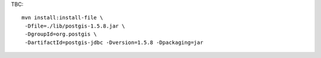 
TBC::
 
  mvn install:install-file \
   -Dfile=./lib/postgis-1.5.8.jar \
   -DgroupId=org.postgis \
   -DartifactId=postgis-jdbc -Dversion=1.5.8 -Dpackaging=jar



